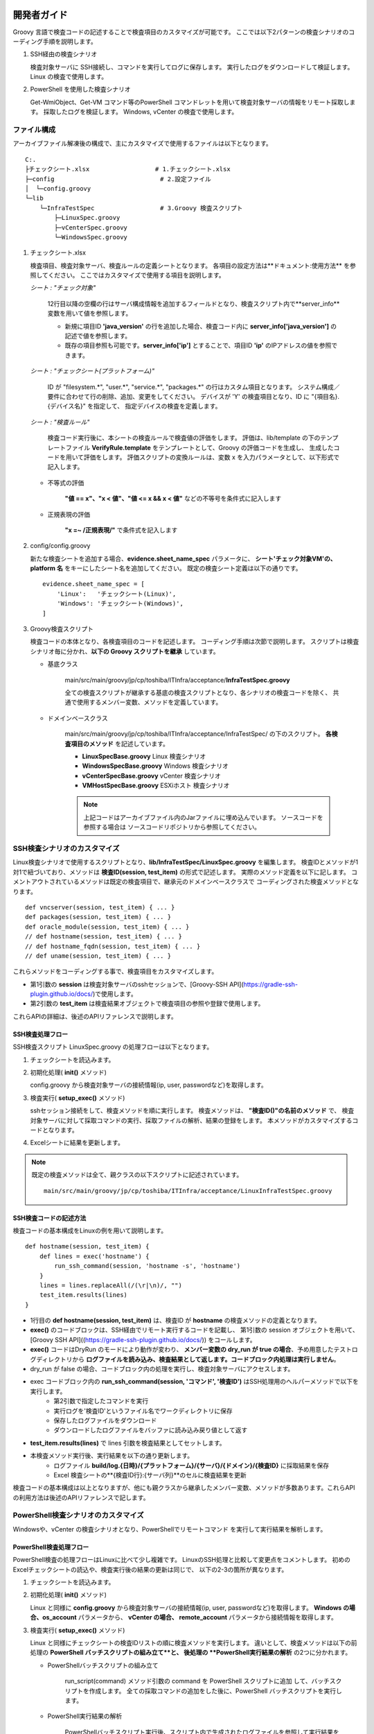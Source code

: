 開発者ガイド
============

Groovy 言語で検査コードの記述することで検査項目のカスタマイズが可能です。
ここでは以下2パターンの検査シナリオのコーディング手順を説明します。

1. SSH経由の検査シナリオ

   検査対象サーバに SSH接続し、コマンドを実行してログに保存します。
   実行したログをダウンロードして検証します。
   Linux の検査で使用します。

2. PowerShell を使用した検査シナリオ

   Get-WmiObject、Get-VM コマンド等のPowerShell コマンドレットを用いて検査対象サーバの情報をリモート採取します。
   採取したログを検証します。
   Windows, vCenter の検査で使用します。

ファイル構成
------------

アーカイブファイル解凍後の構成で、主にカスタマイズで使用するファイルは以下となります。

::

   C:.
   ├チェックシート.xlsx                  # 1.チェックシート.xlsx
   ├─config                             # 2.設定ファイル
   │  └─config.groovy
   └─lib
       └─InfraTestSpec                  # 3.Groovy 検査スクリプト
           ├─LinuxSpec.groovy
           ├─vCenterSpec.groovy
           └─WindowsSpec.groovy


1. チェックシート.xlsx

   検査項目、検査対象サーバ、検査ルールの定義シートとなります。
   各項目の設定方法は**ドキュメント:使用方法** を参照してください。
   ここではカスタマイズで使用する項目を説明します。

   *シート : "チェック対象"*

      12行目以降の空欄の行はサーバ構成情報を追加するフィールドとなり、検査スクリプト内で**server_info**　変数を用いて値を参照します。

      * 新規に項目ID **'java\_version'** の行を追加した場合、検査コード内に **server_info['java\_version']** の記述で値を参照します。
      * 既存の項目参照も可能です。**server_info['ip']** とすることで、項目ID **'ip'** のIPアドレスの値を参照できます。

   *シート : "チェックシート(プラットフォーム)"*

      ID が "filesystem.*", "user.*", "service.*", "packages.*" の行はカスタム項目となります。
      システム構成／要件に合わせて行の削除、追加、変更をしてください。
      デバイスが 'Y' の検査項目となり、ID に "{項目名}.{デバイス名}" を指定して、
      指定デバイスの検査を定義します。

   *シート : "検査ルール"*

      検査コード実行後に、本シートの検査ルールで検査値の評価をします。
      評価は、lib/template の下のテンプレートファイル **VerifyRule.template**
      をテンプレートとして、Groovy の評価コードを生成し、
      生成したコードを用いて評価をします。
      評価スクリプトの変換ルールは、変数 x を入力パラメータとして、以下形式で記入します。

   * 不等式の評価

      **"値 == x"、"x < 値"、"値 <= x && x < 値"** などの不等号を条件式に記入します

   * 正規表現の評価

      **"x =~ /正規表現/"** で条件式を記入します

2. config/config.groovy

   新たな検査シートを追加する場合、**evidence.sheet_name_spec** パラメータに、
   **シート'チェック対象VM'の、platform 名** をキーにしたシート名を追加してください。
   既定の検査シート定義は以下の通りです。

   ::

       evidence.sheet_name_spec = [
           'Linux':   'チェックシート(Linux)',
           'Windows': 'チェックシート(Windows)',
       ]

3. Groovy検査スクリプト

   検査コードの本体となり、各検査項目のコードを記述します。
   コーディング手順は次節で説明します。
   スクリプトは検査シナリオ毎に分かれ、**以下の Groovy スクリプトを継承** しています。

   * 基底クラス

      main/src/main/groovy/jp/cp/toshiba/ITInfra/acceptance/**InfraTestSpec.groovy**

      全ての検査スクリプトが継承する基底の検査スクリプトとなり、各シナリオの検査コードを除く、
      共通で使用するメンバー変数、メソッドを定義しています。

   * ドメインベースクラス

      main/src/main/groovy/jp/cp/toshiba/ITInfra/acceptance/InfraTestSpec/ の下のスクリプト。
      **各検査項目のメソッド** を記述しています。

      * **LinuxSpecBase.groovy** Linux 検査シナリオ
      * **WindowsSpecBase.groovy** Windows 検査シナリオ
      * **vCenterSpecBase.groovy** vCenter 検査シナリオ
      * **VMHostSpecBase.groovy** ESXiホスト 検査シナリオ

      .. note::

         上記コードはアーカイブファイル内のJarファイルに埋め込んでいます。
         ソースコードを参照する場合は ソースコードリポジトリから参照してください。


SSH検査シナリオのカスタマイズ
-----------------------------

Linux検査シナリオで使用するスクリプトとなり、**lib/InfraTestSpec/LinuxSpec.groovy** を編集します。
検査IDとメソッドが1対1で紐づいており、メソッドは **検査ID(session, test_item)** の形式で記述します。
実際のメソッド定義を以下に記します。
コメントアウトされているメソッドは既定の検査項目で、継承元のドメインベースクラスで
コーディングされた検査メソッドとなります。

::

   def vncserver(session, test_item) { ... }
   def packages(session, test_item) { ... }
   def oracle_module(session, test_item) { ... }
   // def hostname(session, test_item) { ... }
   // def hostname_fqdn(session, test_item) { ... }
   // def uname(session, test_item) { ... }


これらメソッドをコーディングする事で、検査項目をカスタマイズします。

* 第1引数の **session** は検査対象サーバのsshセッションで、[Groovy-SSH API](https://gradle-ssh-plugin.github.io/docs/)で使用します。
* 第2引数の **test_item** は検査結果オブジェクトで検査項目の参照や登録で使用します。

これらAPIの詳細は、後述のAPIリファレンスで説明します。

SSH検査処理フロー
^^^^^^^^^^^^^^^^^

SSH検査スクリプト LinuxSpec.groovy の処理フローは以下となります。

1. チェックシートを読込みます。
2. 初期化処理( **init()** メソッド)

   config.groovy から検査対象サーバの接続情報(ip, user, passwordなど)を取得します。

3. 検査実行( **setup_exec()** メソッド)

   sshセッション接続をして、検査メソッドを順に実行します。
   検査メソッドは、 **"検査ID()"の名前のメソッド** で、
   検査対象サーバに対して採取コマンドの実行、採取ファイルの解析、結果の登録をします。
   本メソッドがカスタマイズするコードとなります。

4. Excelシートに結果を更新します。

.. note::

   既定の検査メソッドは全て、親クラスの以下スクリプトに記述されています。

   ::

      main/src/main/groovy/jp/cp/toshiba/ITInfra/acceptance/LinuxInfraTestSpec.groovy

SSH検査コードの記述方法
^^^^^^^^^^^^^^^^^^^^^^^

検査コードの基本構成をLinuxの例を用いて説明します。

::

   def hostname(session, test_item) {
       def lines = exec('hostname') {
           run_ssh_command(session, 'hostname -s', 'hostname')
       }
       lines = lines.replaceAll(/(\r|\n)/, "")
       test_item.results(lines)
   }

* 1行目の **def hostname(session, test_item)** は、検査ID が **hostname** の検査メソッドの定義となります。
* **exec()** のコードブロックは、SSH経由でリモート実行するコードを記載し、
  第1引数の session オブジェクトを用いて、
  [Groovy SSH API]((https://gradle-ssh-plugin.github.io/docs/)) をコールします。
* **exec()** コードはDryRun のモードにより動作が変わり、
  **メンバー変数の dry_run が true の場合**、予め用意したテストログディレクトリから
  **ログファイルを読み込み、検査結果として返します。コードブロック内処理は実行しません**。
* dry_run が false の場合、コードブロック内の処理を実行し、検査対象サーバにアクセスします。
* exec コードブロック内の **run_ssh_command(session, 'コマンド', '検査ID')** はSSH処理用のヘルパーメソッドで以下を実行します。
   * 第2引数で指定したコマンドを実行
   * 実行ログを'検査ID'というファイル名でワークディレクトリに保存
   * 保存したログファイルをダウンロード
   * ダウンロードしたログファイルをバッファに読み込み戻り値として返す
* **test_item.results(lines)** で lines 引数を検査結果としてセットします。
* 本検査メソッド実行後、実行結果を以下の通り更新します。
   * ログファイル **build/log.{日時}/{プラットフォーム}/{サーバ}/{ドメイン}/{検査ID}** に採取結果を保存
   * Excel 検査シートの**{検査ID行}:{サーバ列}**のセルに検査結果を更新

検査コードの基本構成は以上となりますが、他にも親クラスから継承したメンバー変数、メソッドが多数あります。これらAPIの利用方法は後述のAPIリファレンスで記します。

PowerShell検査シナリオのカスタマイズ
------------------------------------

Windowsや、vCenter の検査シナリオとなり、PowerShellでリモートコマンド
を実行して実行結果を解析します。

PowerShell検査処理フロー
^^^^^^^^^^^^^^^^^^^^^^^^

PowerShell検査の処理フローはLinuxに比べて少し複雑です。
LinuxのSSH処理と比較して変更点をコメントします。
初めのExcelチェックシートの読込や、検査実行後の結果の更新は同じで、
以下の2-3の箇所が異なります。

1. チェックシートを読込みます。
2. 初期化処理( **init()** メソッド)

   Linux と同様に **config.groovy** から検査対象サーバの接続情報(ip, user, passwordなど)を取得します。
   **Windows の場合、os\_account** パラメータから、 **vCenter の場合、
   remote\_account** パラメータから接続情報を取得します。

3. 検査実行( **setup_exec()** メソッド)

   Linux と同様にチェックシートの検査IDリストの順に検査メソッドを実行します。
   違いとして、検査メソッドは以下の前処理の **PowerShell バッチスクリプトの組み立て**と、
   後処理の **PowerShell実行結果の解析** の2つに分かれます。

   * PowerShellバッチスクリプトの組み立て

      run_script(command) メソッド引数の command を PowerShell スクリプトに追加
      して、バッチスクリプトを作成します。
      全ての採取コマンドの追加をした後に、PowerShell バッチスクリプトを実行します。

   * PowerShell実行結果の解析

      PowerShellバッチスクリプト実行後、スクリプト内で生成されたログファイルを参照して実行結果を解析します。
      その後の処理はLinuxと同様です。

4. Excelシートに結果を更新します。

PowerShell検査コードの記述方法
^^^^^^^^^^^^^^^^^^^^^^^^^^^^^^

検査コードの基本構成をWindowsの例を用いて説明します。

::

   def cpu(TestItem test_item) {
       run_script('Get-WmiObject Win32_Processor') {
           def lines = exec('cpu') {
               new File("${local_dir}/cpu")
           }

           def cpuinfo    = [:].withDefault{0}
           def cpu_number = 0
           lines.eachLine {
               (it =~ /DeviceID\s+:\s(.+)/).each {m0, m1->
                   cpu_number += 1
               }
               (it =~ /Name\s+:\s(.+)/).each {m0, m1->
                   cpuinfo["model_name"] = m1
               }
               (it =~ /MaxClockSpeed\s+:\s(.+)/).each {m0, m1->
                   cpuinfo["mhz"] = m1
               }
           }
           cpuinfo["cpu_total"] = cpu_number
           test_item.results(cpuinfo)
       }
   }

* 1行目の **def cpu(test_item)** は、検査ID が **cpu** の検査メソッドの定義となります。
* 2行目の command 変数のセットが PowerShell スクリプトに追加するコマンド定義となります。
* **run_script(command)** が、PowerShell スクリプトを実行するコードとなり、引数に指定した
  command 値を PowerShell スクリプトに埋め込みます。
* PowerShell スクリプトに command の文末に、実行結果をローカルディスクの
   **"${local_dir}/{検査ID}"** のログを指定したコードを埋め込みます。
* run_script(command) コードブロック内処理は PowerShell スクリプト実行後のログ解析処理となり、
  処理構造は Linux の検査スクリプトと同じです
* 注意点として、 **exec('cpu')** のコードブロックは **new File("${local_dir}/{検査ID}")**
  のみとして、ローカルディスクのログの読み込みます。

検査シナリオコーディング例
--------------------------

ここでは実例を用いて、検査メソッドのコーディング例を記します。

シート '検査ルール' を使用して検査ルールを追加する
^^^^^^^^^^^^^^^^^^^^^^^^^^^^^^^^^^^^^^^^^^^^^^^^^^

シート '検査ルール' に検査ルールを追加して採取結果の評価をします。
テスト用のログで動作を確認します。
試しに、vCenter の CPU数が 2 であることをチェックする検査ルールを設定します。

1. サーバチェックシート.xlsx を開きます
2. シート'チェック対象VM' を選択して、各サーバの verify_id を 'RuleA' にします
3. シート'検査ルール' を選択して、新たに列を追加して、ID に'RuleA'をセットします
4. 追加した列の 'NumCpu' 行に式 'x==2' をセットします
5. Excel ファイルを保存します

以下のDryRun モードでテスト用ログを指定して実行します。

::

   getconfig -d -r .\src\test\resources\log

検査結果の Excel シートを開いて各検査結果シートの NumCpu の行の結果セルがライトグリーンになっていることを確認します。

検査対象サーバの追加プロパティを検査コードで使用する
^^^^^^^^^^^^^^^^^^^^^^^^^^^^^^^^^^^^^^^^^^^^^^^^^^^^

シート 'チェック対象VM' に項目を追加して、検査コード内で値を参照します。
試しに、Linux で ホスト名の確認結果がシートの設定項目と合っているかをチェックします。
Linux 検査コードの hostname() を以下の通り編集します。

*lib/InfraTestSpec/LinuxSpec.groovy*

::

   def hostname(session, test_item) {
       def lines = exec('hostname') {
           run_ssh_command(session, 'hostname -s', 'hostname')
       }
       lines = lines.replaceAll(/(\r|\n)/, "")
       def rc = (server_info['server_name'] == lines)  // #1
       test_item.verify_status(rc)                     // #1
       test_item.results(lines)
   }

変更箇所は #1 の行の追加で、server\_info['server\_name'] は、シート 'チェック対象VM' の 'server\_name' 行の各セルの値となります。
値がコマンド実行結果と一致しているかを取得して、次の行の test\_item.verify\_status() で合否結果をセットしています。
前述の例と同様に DryRun モードでテストを実行します。

::

   getconfig -d -r .\src\test\resources\log

検査結果の Excel シートを開いて Linux 検査結果シートの hostname の行の結果セルの配色が変更されていることを確認します。

PowerShellコマンドで Windows サーバの情報を採取する
^^^^^^^^^^^^^^^^^^^^^^^^^^^^^^^^^^^^^^^^^^^^^^^^^^^

PowerShellによる検査はGroovyテンプレートを用いて、検査対象サーバのセッション接続処理など前処理をラッピングしてコマンドを実行します。
例として Windows のCPU構成情報を採取コマンドは以下となります。

*lib/InfraTestSpec/WindowsSpec.groovy*

::

   def cpu(TestItem test_item) {
       run_script("Get-WmiObject Win32_Processor") {
       }
   }

実行すると、ログディレクトリ '.\build\log.{日時}\Windows\{サーバ名}\Windows' の下に 'cpu' という
ファイルが作成され、以下例の様に検査対象サーバのコマンド実行ログとなります。

*build/log.{日時}/Windows/{検査対象サーバ}/Windows/cpu*

::

   Caption           : Intel64 Family 6 Model 60 Stepping 3
   DeviceID          : CPU0
   Manufacturer      : GenuineIntel
   MaxClockSpeed     : 3193
   Name              : Intel(R) Core(TM) i5-4460  CPU @ 3.20GHz
   SocketDesignation : CPU socket #0
   <中略>

PowerShellコマンドで Windows サーバのレジストリ情報を採取する
^^^^^^^^^^^^^^^^^^^^^^^^^^^^^^^^^^^^^^^^^^^^^^^^^^^^^^^^^^^^^

Windows のレジストリ情報を採取する例を記します。
"Get-Item {レジストリキー}" としてレジストリを採取します。

*lib/InfraTestSpec/WindowsSpec.groovy*

::

   def fips(TestItem test_item) {
       run_script('Get-Item "HKLM:System\\CurrentControlSet\\Control\\Lsa\\FIPSAlgorithmPolicy"') {
       }
   }

PowerShellコマンドで vCenter の情報を採取する
^^^^^^^^^^^^^^^^^^^^^^^^^^^^^^^^^^^^^^^^^^^^^

vCenter の情報採取もWindows と同じで run_script() 引数に PowerShell コマンドレットを指定します。

*lib/InfraTestSpec/vCenterSpec.groovy*

::

   def vm_storage(test_item) {
       run_script('Get-Harddisk -VM $vm | select Parent, Filename,CapacityGB, StorageFormat, DiskType') {
       }
   }

**$vm** が検査対象サーバ名の予約語となり、**'-VM $vm'** のオプションで指定します。

複数デバイスの検査結果をシートに登録する
^^^^^^^^^^^^^^^^^^^^^^^^^^^^^^^^^^^^^^^^

test_item.devices(csv, headers)メソッドを用いて複数行の採取結果を新規シートに追加します。
Linux のRPMパッケージリストを採取する例を記します。

*lib/InfraTestSpec/LinuxSpec.groovy*

::

   def packages(session, test_item) {
       def lines = exec('packages') {
           def command = "rpm -qa --qf "
           def argument = '"%{NAME}\t%|EPOCH?{%{EPOCH}}:{0}|\t%{VERSION}\t%{RELEASE}\t%{INSTALLTIME}\t%{ARCH}\n"'
           run_ssh_command(session, "${command} ${argument}", 'packages')
       }
       def csv = []
       lines.eachLine {
           csv << it.split(/\t/)
       }
       def headers = ['name', 'epoch', 'version', 'release', 'installtime', 'arch']
       test_item.devices(csv, headers)
   }

最後の行の test_item.devices(csv, headers) が登録するメソッドとなります。
実行すると検査結果シートに "Linux_packages" という新たなシートが追加され、複数行の結果を登録します。

APIリファレンス
===============

メンバー変数
------------

検査コードから以下のメンバー変数のアクセスが可能です。

**基底クラスからの継承**

* server_name : String 型

    検査対象のサーバ名。Excelの検査対象 VM から検索。

* platform : String 型

    検査対象のOSプラットフォームで、Linux または、Windows を選択。
    Excelの検査対象 VM から検索。

* domain : String 型

    検査シナリオのスクリプトIDで、"${domain}Spec.groovy" が検査スクリプトとなる。
    標準の検査スクリプトは、LinuxSpec.groovy , WindowsSpec.groovy, vCenterSpec.groovy
    の3種類。
    domain はExcelの各検査シートの"分類" 列から検索。

* title : String 型

    検査対象のタイトル名。
    "${ドメイン名} (${サーバ名} - ${IP})"の形式で検査シナリオタイトルをセット。

* timeout : int 型

    検査コマンドのタイムアウト秒。
    Linux のSSH検査シナリオの場合はコマンドのタイムアウト。
    Windows, vCenter の PowerShell検査シナリオの場合は、バッチスクリプトのタイムアウト。

* dry_run : Boolean 型

    DryRun(予行演習)モードが有効か。

* dry\_run\_staging_dir : String 型

    DryRunモードのログファイル参照先。
    config.groovyもしくは、-r 実行オプションから値を検索。

* local_dir : String 型

    採取結果ログの保存先。検査PCのローカルディスクの保存先。
    "./build/log.{日時}/{プラットフォーム名}/{サーバ名}/{ドメイン名}" をセット。

**ドメインクラスからの継承**

以下メンバ変数はLinux,Windows,vCenterの各検査スクリプトで使用可能です。

* ip : String 型

    検査対象サーバのSSH接続先 IP アドレス。
    Excel の検査対象 VM から検索。
    Linux, Windows サーバのダイレクトに情報採取をする場合に使用。
    vCenter のリモート経由で採取をする場合は使用不可。

* os_user : String 型

    検査対象サーバの SSH 接続ユーザ名。
    Linux は config.groovy 内の account.Linux.{id}.user パラメータから検索。
    Windows は config.groovy 内の account.Windows.{id}.user パラメータから検索。
    vCenter の場合は使用不可。

* os_password : String 型

    検査対象サーバの SSH パスワード。
    Linux は config.groovy 内の account.Linux.{id}.password パラメータから検索。
    Windows は config.groovy 内の account.Windows.{id}.password パラメータから検索。
    vCenter の場合は使用不可。

* work_dir : String 型

    検査対象サーバの採取コマンド結果一時保存先。
    Linux のみで使用します。
    ディレクトリは検査スクリプト初期化処理で作成され、スクリプト終了時に削除します。
    config.groovy 内の account.Linux.{id}.work_dir パラメータから検索。

* script_path : String 型

    検査対象サーバの採取スクリプトパス名。
    PowerShell 検査スクリプトで使用します。
    Windows の場合は、 "${local_dir}/get\_Windows\_spec.ps1"、
    vCenter の場合は、 "${local_dir}/get\_vCenter\_spec.ps1" となります。

* vcenter\_ip 、vcenter\_user 、vcenter\_password 、vm : String 型

    vCenter 検査シナリオのみで使用します。
    vcenter\_ip 、vcenter\_user 、vcenter\_password　は、vCenter の SSH 接続情報で、
    config.groovy 内の account.Remote.{id} パラメータから検索します。
    vm は vCenter 内定義の検査対象サーバ名エイリアスで、
    Excel の検査対象 VMから検索します。

メソッド・クロージャ―
----------------------

**親クラスから継承されるメソッド**

以下は検査スクリプトで親クラスから継承されるメソッドです。

* init()

    検査シナリオの初期化処理。
    検査対象サーバの検査スクリプト起動時に最初に実行するメソッドで、
    サーバ接続情報等の各種メンバー変数の初期化で使用します。

* setup\_exec(TestItem[] test_items)

    検査シナリオのメイン処理。
    引数に指定された、test_items 検査項目を順に実行します。
    処理は Linux の SSH検査と Windows,vCenter の PowerShell 検査の2パターンに分かれます。
    原則は、本メソッドをカスタマイズすることはなく、
    親クラスのドメインベーススクリプトのコードをそのまま利用します。

* cleanup\_exec()

    検査シナリオの終了処理。
    検査対象サーバの検査スクリプトの終了時に実行するメソッドで、
    ワークディレクトリの削除などで使用します。

* finish()

    検査シナリオの終了処理。
    cleanup\_exec()との違いは、cleanup\_exec()は各検査対象サーバの度に実行しますが、
    finish()は最後の検査対象サーバの検査終了時の1度だけ実行します。

**検査メソッド内で使用するメソッド・クロージャ**

以下は検査メソッド内で使用するメソッド・クロージャとなります。
検査スクリプト内のコメントアウトされた検査メソッドコードが、
使用例として参考になります。

* exec(String test_id) { コードブロック }

    引数の test_id は検査IDとなり、検査メソッド名と同一にする必要が有ります。
    コードブロック内に検査対象サーバの情報採取コードを記述します。
    DryRunモードのためのクロージャでDryRun のモードにより動作が以下の通り変わります。

    * dry_run==true の場合

        コードブロック内コードは実行せずに、
        テストリソース下のログファイル'log/{platform}/{server_name}/{domain}/{test_id}'を
        読み込み、戻り値に読み込んだ結果を返します。

    * dry_run==false の場合

        コードブロック内の検査コード実行し、戻り値に採取結果を返します。

* run\_ssh\_command(Session session, String command, String test_id)

   Linux SSH コマンド実行で使用します。以下の処理を行います。

   * 検査対象側

      command で指定した SSH コマンドを実行し、test_id の検査項目ログに実行結果を保存。

   * 検査用PC側

      実行結果ログをダウンロードして、ログを読み込み、読み込んだ結果を戻り値として返します。

   .. note::

      command 引数は 1行での記述が必要となり、最後のリダイレクションをログとして保存します。

* run_script(String command) { コードブロック }

    PowerShell コマンドレット実行で使用します。
    前処理で検査用の PowerShell バッチスクリプトを作成します。
    検査メソッドを順に実行し、 引数に指定した command をスクリプトに埋め込みます。
    埋め込みは command の最後のリダイレクションでログファイルを指定したコードを追加します。
    生成した スクリプトは、log.{日時}/{platform}/{server_name}/{domain}/の下に保存します。
    バッチスクリプト実行後、コードブロック内のコードを実行します。

**検査結果を登録するメソッド**

以下は検査メソッド内で検査結果を登録するメソッドとなります。
TestItem クラスのメソッドとなり、検査メソッド引数の test_item オブジェクトのメソッド
として呼び出します。

* test\_item.results(Object value)

    引数に検査結果を指定して、Excelの検査シートのセルを更新します。
    セルは検査IDを行、検査対象サーバを列にして指定します。
    value 引数が文字列で数値の場合は数値型に変換してセルを更新します。

* test\_item.results(Map Object values[])

    検査IDをキーにした複数の検査結果をセルに更新します。

* test\_item.verify_status(Boolean)

    引数に Boolean 値の合否結果を指定して、Excelの検査シートのセルの配色を変更します。
    引数が true の場合は、セルの背景をライトグリーンに変更します。
    false の場合は、セルの背景をローズに変更します。

* test\_item.verify_status(Map Boolean values[])

    検査IDをキーにした複数の合否結果をセルに更新します。

* test\_item.devices(List csv, List header)

    デバイス結果を登録します。
    デバイス結果はネットワークデバイス名など検査項目が複数になる場合に使用します。
    デバイスの結果はシート名 "{ドメイン}_{検査ID}"として、Excel の新規シートに登録します。
